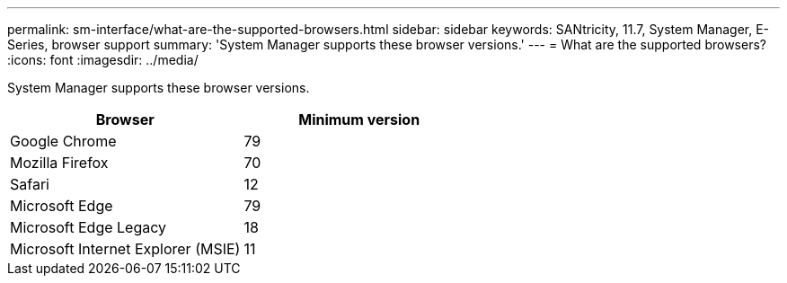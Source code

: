 ---
permalink: sm-interface/what-are-the-supported-browsers.html
sidebar: sidebar
keywords: SANtricity, 11.7, System Manager, E-Series, browser support
summary: 'System Manager supports these browser versions.'
---
= What are the supported browsers?
:icons: font
:imagesdir: ../media/

[.lead]
System Manager supports these browser versions.

[cols="1a,1a" options="header"]
|===
| Browser| Minimum version
a|
Google Chrome
a|
79
a|
Mozilla Firefox
a|
70
a|
Safari
a|
12
a|
Microsoft Edge
a|
79
a|
Microsoft Edge Legacy
a|
18
a|
Microsoft Internet Explorer (MSIE)
a|
11
|===
